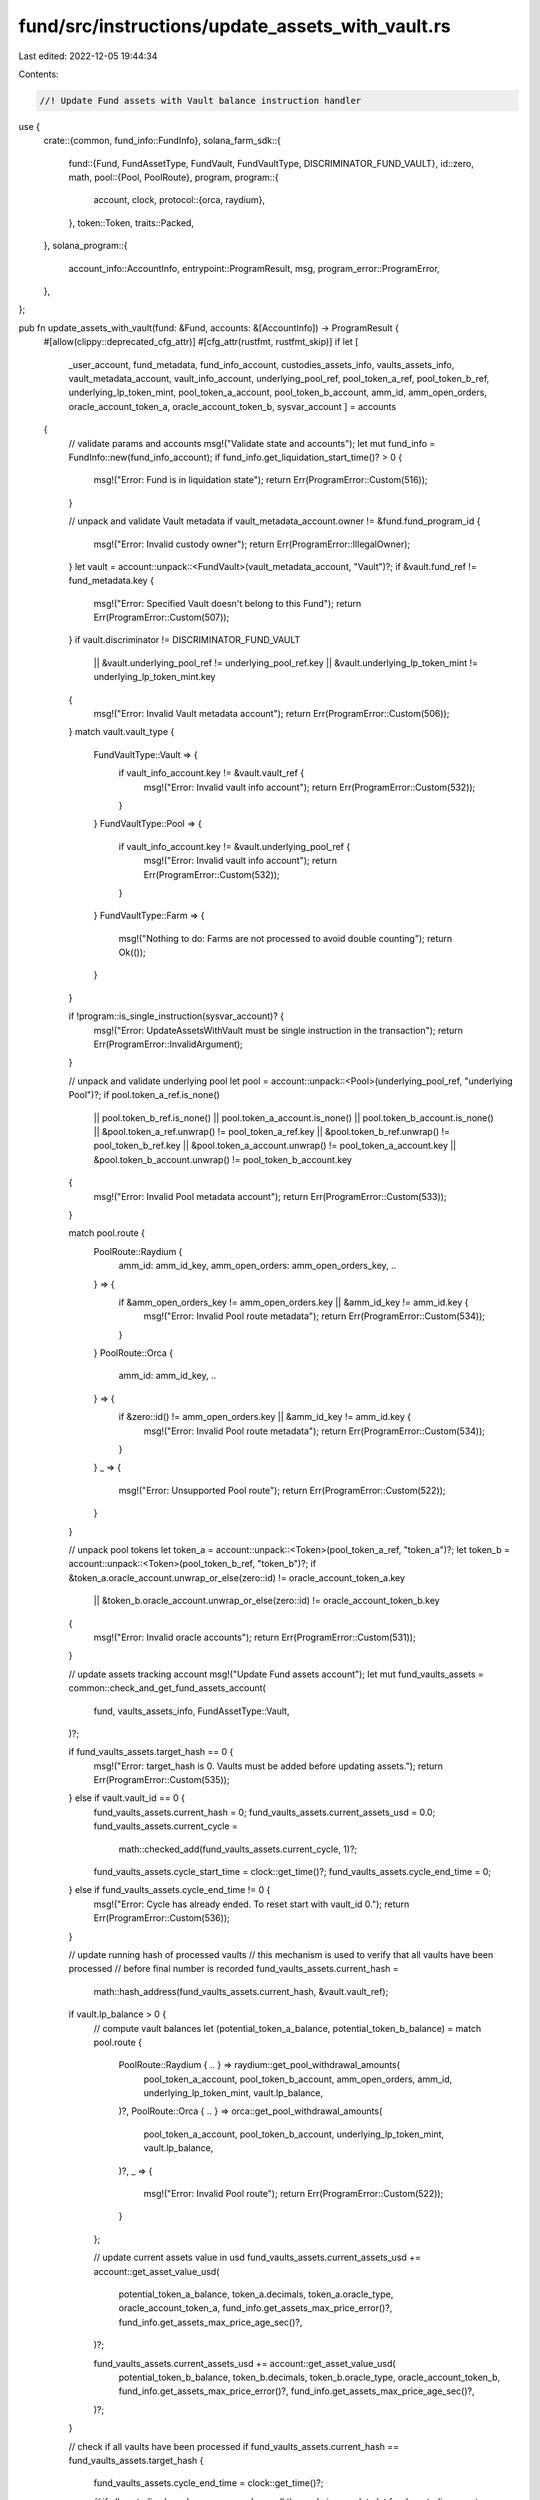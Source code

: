 fund/src/instructions/update_assets_with_vault.rs
=================================================

Last edited: 2022-12-05 19:44:34

Contents:

.. code-block:: rs

    //! Update Fund assets with Vault balance instruction handler

use {
    crate::{common, fund_info::FundInfo},
    solana_farm_sdk::{
        fund::{Fund, FundAssetType, FundVault, FundVaultType, DISCRIMINATOR_FUND_VAULT},
        id::zero,
        math,
        pool::{Pool, PoolRoute},
        program,
        program::{
            account, clock,
            protocol::{orca, raydium},
        },
        token::Token,
        traits::Packed,
    },
    solana_program::{
        account_info::AccountInfo, entrypoint::ProgramResult, msg, program_error::ProgramError,
    },
};

pub fn update_assets_with_vault(fund: &Fund, accounts: &[AccountInfo]) -> ProgramResult {
    #[allow(clippy::deprecated_cfg_attr)]
    #[cfg_attr(rustfmt, rustfmt_skip)]
    if let [
        _user_account,
        fund_metadata,
        fund_info_account,
        custodies_assets_info,
        vaults_assets_info,
        vault_metadata_account,
        vault_info_account,
        underlying_pool_ref,
        pool_token_a_ref,
        pool_token_b_ref,
        underlying_lp_token_mint,
        pool_token_a_account,
        pool_token_b_account,
        amm_id,
        amm_open_orders,
        oracle_account_token_a,
        oracle_account_token_b,
        sysvar_account
        ] = accounts
    {
        // validate params and accounts
        msg!("Validate state and accounts");
        let mut fund_info = FundInfo::new(fund_info_account);
        if fund_info.get_liquidation_start_time()? > 0 {
            msg!("Error: Fund is in liquidation state");
            return Err(ProgramError::Custom(516));
        }

        // unpack and validate Vault metadata
        if vault_metadata_account.owner != &fund.fund_program_id {
            msg!("Error: Invalid custody owner");
            return Err(ProgramError::IllegalOwner);
        }
        let vault = account::unpack::<FundVault>(vault_metadata_account, "Vault")?;
        if &vault.fund_ref != fund_metadata.key {
            msg!("Error: Specified Vault doesn't belong to this Fund");
            return Err(ProgramError::Custom(507));
        }
        if vault.discriminator != DISCRIMINATOR_FUND_VAULT
            || &vault.underlying_pool_ref != underlying_pool_ref.key
            || &vault.underlying_lp_token_mint != underlying_lp_token_mint.key
        {
            msg!("Error: Invalid Vault metadata account");
            return Err(ProgramError::Custom(506));
        }
        match vault.vault_type {
            FundVaultType::Vault => {
                if vault_info_account.key != &vault.vault_ref {
                    msg!("Error: Invalid vault info account");
                    return Err(ProgramError::Custom(532));
                }
            }
            FundVaultType::Pool => {
                if vault_info_account.key != &vault.underlying_pool_ref {
                    msg!("Error: Invalid vault info account");
                    return Err(ProgramError::Custom(532));
                }
            }
            FundVaultType::Farm => {
                msg!("Nothing to do: Farms are not processed to avoid double counting");
                return Ok(());
            }
        }

        if !program::is_single_instruction(sysvar_account)? {
            msg!("Error: UpdateAssetsWithVault must be single instruction in the transaction");
            return Err(ProgramError::InvalidArgument);
        }

        // unpack and validate underlying pool
        let pool = account::unpack::<Pool>(underlying_pool_ref, "underlying Pool")?;
        if pool.token_a_ref.is_none()
            || pool.token_b_ref.is_none()
            || pool.token_a_account.is_none()
            || pool.token_b_account.is_none()
            || &pool.token_a_ref.unwrap() != pool_token_a_ref.key
            || &pool.token_b_ref.unwrap() != pool_token_b_ref.key
            || &pool.token_a_account.unwrap() != pool_token_a_account.key
            || &pool.token_b_account.unwrap() != pool_token_b_account.key
        {
            msg!("Error: Invalid Pool metadata account");
            return Err(ProgramError::Custom(533));
        }

        match pool.route {
            PoolRoute::Raydium {
                amm_id: amm_id_key,
                amm_open_orders: amm_open_orders_key,
                ..
            } => {
                if &amm_open_orders_key != amm_open_orders.key || &amm_id_key != amm_id.key {
                    msg!("Error: Invalid Pool route metadata");
                    return Err(ProgramError::Custom(534));
                }
            }
            PoolRoute::Orca {
                amm_id: amm_id_key, ..
            } => {
                if &zero::id() != amm_open_orders.key || &amm_id_key != amm_id.key {
                    msg!("Error: Invalid Pool route metadata");
                    return Err(ProgramError::Custom(534));
                }
            }
            _ => {
                msg!("Error: Unsupported Pool route");
                return Err(ProgramError::Custom(522));
            }
        }

        // unpack pool tokens
        let token_a = account::unpack::<Token>(pool_token_a_ref, "token_a")?;
        let token_b = account::unpack::<Token>(pool_token_b_ref, "token_b")?;
        if &token_a.oracle_account.unwrap_or_else(zero::id) != oracle_account_token_a.key
            || &token_b.oracle_account.unwrap_or_else(zero::id) != oracle_account_token_b.key
        {
            msg!("Error: Invalid oracle accounts");
            return Err(ProgramError::Custom(531));
        }

        // update assets tracking account
        msg!("Update Fund assets account");
        let mut fund_vaults_assets = common::check_and_get_fund_assets_account(
            fund,
            vaults_assets_info,
            FundAssetType::Vault,
        )?;

        if fund_vaults_assets.target_hash == 0 {
            msg!("Error: target_hash is 0. Vaults must be added before updating assets.");
            return Err(ProgramError::Custom(535));
        } else if vault.vault_id == 0 {
            fund_vaults_assets.current_hash = 0;
            fund_vaults_assets.current_assets_usd = 0.0;
            fund_vaults_assets.current_cycle =
                math::checked_add(fund_vaults_assets.current_cycle, 1)?;
            fund_vaults_assets.cycle_start_time = clock::get_time()?;
            fund_vaults_assets.cycle_end_time = 0;
        } else if fund_vaults_assets.cycle_end_time != 0 {
            msg!("Error: Cycle has already ended. To reset start with vault_id 0.");
            return Err(ProgramError::Custom(536));
        }

        // update running hash of processed vaults
        // this mechanism is used to verify that all vaults have been processed
        // before final number is recorded
        fund_vaults_assets.current_hash =
            math::hash_address(fund_vaults_assets.current_hash, &vault.vault_ref);

        if vault.lp_balance > 0 {
            // compute vault balances
            let (potential_token_a_balance, potential_token_b_balance) = match pool.route {
                PoolRoute::Raydium { .. } => raydium::get_pool_withdrawal_amounts(
                    pool_token_a_account,
                    pool_token_b_account,
                    amm_open_orders,
                    amm_id,
                    underlying_lp_token_mint,
                    vault.lp_balance,
                )?,
                PoolRoute::Orca { .. } => orca::get_pool_withdrawal_amounts(
                    pool_token_a_account,
                    pool_token_b_account,
                    underlying_lp_token_mint,
                    vault.lp_balance,
                )?,
                _ => {
                    msg!("Error: Invalid Pool route");
                    return Err(ProgramError::Custom(522));
                }
            };

            // update current assets value in usd
            fund_vaults_assets.current_assets_usd += account::get_asset_value_usd(
                potential_token_a_balance,
                token_a.decimals,
                token_a.oracle_type,
                oracle_account_token_a,
                fund_info.get_assets_max_price_error()?,
                fund_info.get_assets_max_price_age_sec()?,
            )?;

            fund_vaults_assets.current_assets_usd += account::get_asset_value_usd(
                potential_token_b_balance,
                token_b.decimals,
                token_b.oracle_type,
                oracle_account_token_b,
                fund_info.get_assets_max_price_error()?,
                fund_info.get_assets_max_price_age_sec()?,
            )?;
        }

        // check if all vaults have been processed
        if fund_vaults_assets.current_hash == fund_vaults_assets.target_hash {
            fund_vaults_assets.cycle_end_time = clock::get_time()?;

            // if all custodies have been processed as well the cycle is complete
            let fund_custodies_assets = common::check_and_get_fund_assets_account(
                fund,
                custodies_assets_info,
                FundAssetType::Custody,
            )?;

            if fund_custodies_assets.cycle_end_time != 0 || fund_custodies_assets.target_hash == 0 {
                // update fund stats
                msg!("Update Fund stats");
                fund_info.set_current_assets_usd(
                    fund_custodies_assets.current_assets_usd
                        + fund_vaults_assets.current_assets_usd,
                )?;
                fund_info.set_assets_update_time(clock::get_time()?)?;
            }
        }

        fund_vaults_assets.pack(*vaults_assets_info.try_borrow_mut_data()?)?;

        Ok(())
    } else {
        Err(ProgramError::NotEnoughAccountKeys)
    }
}


